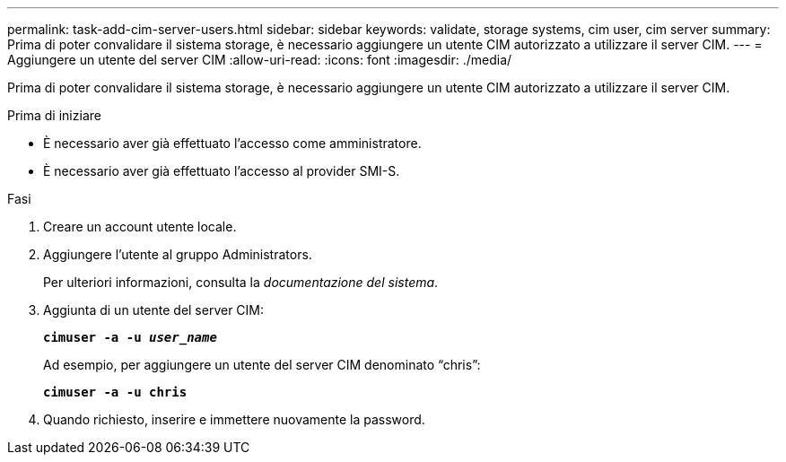 ---
permalink: task-add-cim-server-users.html 
sidebar: sidebar 
keywords: validate, storage systems, cim user, cim server 
summary: Prima di poter convalidare il sistema storage, è necessario aggiungere un utente CIM autorizzato a utilizzare il server CIM. 
---
= Aggiungere un utente del server CIM
:allow-uri-read: 
:icons: font
:imagesdir: ./media/


[role="lead"]
Prima di poter convalidare il sistema storage, è necessario aggiungere un utente CIM autorizzato a utilizzare il server CIM.

.Prima di iniziare
* È necessario aver già effettuato l'accesso come amministratore.
* È necessario aver già effettuato l'accesso al provider SMI-S.


.Fasi
. Creare un account utente locale.
. Aggiungere l'utente al gruppo Administrators.
+
Per ulteriori informazioni, consulta la _documentazione del sistema_.

. Aggiunta di un utente del server CIM:
+
`*cimuser -a -u _user_name_*`

+
Ad esempio, per aggiungere un utente del server CIM denominato "`chris`":

+
`*cimuser -a -u chris*`

. Quando richiesto, inserire e immettere nuovamente la password.

